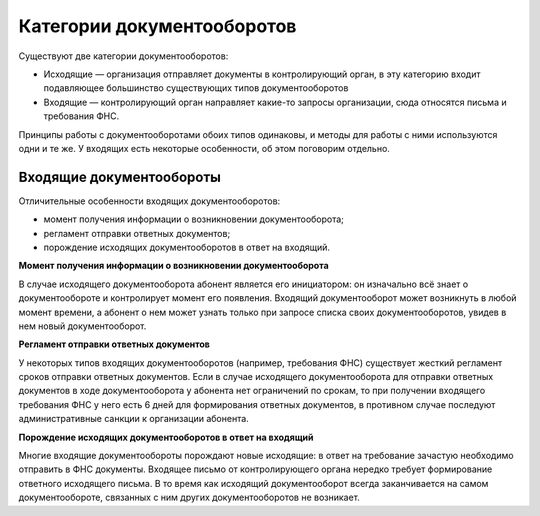 Категории документооборотов
===========================

Существуют две категории документооборотов:

* Исходящие — организация отправляет документы в контролирующий орган, в эту категорию входит подавляющее большинство существующих типов документооборотов
* Входящие — контролирующий орган направляет какие-то запросы организации, сюда относятся письма и требования ФНС.

Принципы работы с документооборотами обоих типов одинаковы, и методы для работы с ними используются одни и те же. У входящих есть некоторые особенности, об этом поговорим отдельно.

Входящие документообороты
-------------------------

Отличительные особенности входящих документооборотов:

* момент получения информации о возникновении документооборота;
* регламент отправки ответных документов;
* порождение исходящих документооборотов в ответ на входящий.

**Момент получения информации о возникновении документооборота**

В случае исходящего документооборота абонент является его инициатором: он изначально всё знает о документообороте и контролирует момент его появления. Входящий документооборот может возникнуть в любой момент времени, а абонент о нем может узнать только при запросе списка своих документооборотов, увидев в нем новый документооборот.

**Регламент отправки ответных документов**

У некоторых типов входящих документооборотов (например, требования ФНС) существует жесткий регламент сроков отправки ответных документов. Если в случае исходящего документооборота для отправки ответных документов в ходе документооборота у абонента нет ограничений по срокам, то при получении входящего требования ФНС у него есть 6 дней для формирования ответных документов, в противном случае последуют административные санкции к организации абонента.

**Порождение исходящих документооборотов в ответ на входящий**

Многие входящие документообороты порождают новые исходящие: в ответ на требование зачастую необходимо отправить в ФНС документы. Входящее письмо от контролирующего органа нередко требует формирование ответного исходящего письма. В то время как исходящий документооборот всегда заканчивается на самом документообороте, связанных с ним других документооборотов не возникает.
